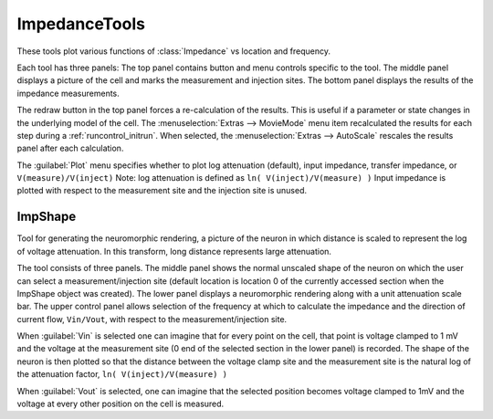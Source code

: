 .. _attshape:

.. seealso: :ref:`impratio`, :ref:`impedance_impx`, :ref:`impedance_logavsx`, 


ImpedanceTools
--------------

These tools plot various functions of :class:`Impedance` vs 
location and frequency. 
 
Each tool has three panels: The top 
panel contains button and menu controls specific to the tool. The 
middle panel displays a picture of the cell and marks the measurement 
and injection sites. The bottom panel displays the results of the 
impedance measurements. 
 
The redraw button in the top panel forces a re-calculation of the results. 
This is useful if a parameter or state changes in the underlying model 
of the cell. The :menuselection:`Extras --> MovieMode` menu item recalculated the results 
for each step during a :ref:`runcontrol_initrun`. When selected, 
the :menuselection:`Extras --> AutoScale` rescales 
the results panel after each calculation. 
 
The :guilabel:`Plot` menu specifies whether to plot log attenuation (default), 
input impedance, transfer impedance, or ``V(measure)/V(inject)``
Note: log attenuation is defined as ``ln( V(inject)/V(measure) )``
Input impedance is plotted with 
respect to the measurement site and the injection site is unused. 
     

.. _impshape:

ImpShape
~~~~~~~~

Tool for generating the neuromorphic rendering, a picture of the 
neuron in which distance is scaled to represent the log of 
voltage attenuation. In this transform, 
long distance represents large attenuation. 
 
The tool consists of three panels. The middle panel shows the normal 
unscaled shape of the neuron on which the user can select a measurement/injection 
site (default location is location 0 of the currently accessed section 
when the ImpShape object was created). The lower panel displays 
a neuromorphic rendering along with a unit attenuation scale bar. 
The upper control panel allows selection of the frequency at which to 
calculate the impedance and the direction of current flow, ``Vin/Vout``, 
with respect 
to the measurement/injection site. 
 
When :guilabel:`Vin` is selected one can imagine that 
for every point on the cell, that point is voltage clamped to 1 mV and 
the voltage at the measurement site (0 end of the selected section in 
the lower panel) is recorded. The shape of the neuron 
is then plotted so that the distance between the 
voltage clamp site and the measurement site is the natural 
log of the attenuation 
factor, ``ln( V(inject)/V(measure) )``
 
When :guilabel:`Vout` is selected, one can imagine that the selected position 
becomes voltage clamped to 1mV and the voltage at every other position 
on the cell is measured. 
 

